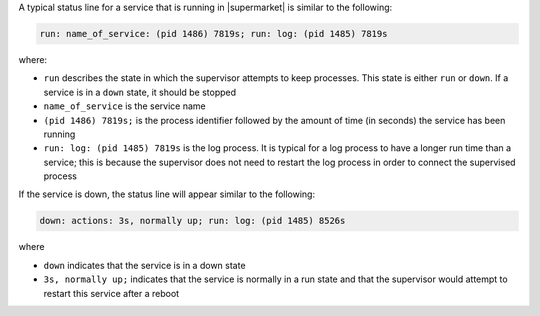 .. The contents of this file may be included in multiple topics (using the includes directive).
.. The contents of this file should be modified in a way that preserves its ability to appear in multiple topics.


A typical status line for a service that is running in |supermarket| is similar to the following:

.. code-block:: bash

   run: name_of_service: (pid 1486) 7819s; run: log: (pid 1485) 7819s

where:

* ``run`` describes the state in which the supervisor attempts to keep processes. This state is either ``run`` or ``down``. If a service is in a ``down`` state, it should be stopped
* ``name_of_service`` is the service name
* ``(pid 1486) 7819s;`` is the process identifier followed by the amount of time (in seconds) the service has been running
* ``run: log: (pid 1485) 7819s`` is the log process. It is typical for a log process to have a longer run time than a service; this is because the supervisor does not need to restart the log process in order to connect the supervised process

If the service is down, the status line will appear similar to the following:

.. code-block:: bash

   down: actions: 3s, normally up; run: log: (pid 1485) 8526s

where

* ``down`` indicates that the service is in a down state
* ``3s, normally up;`` indicates that the service is normally in a run state and that the supervisor would attempt to restart this service after a reboot
